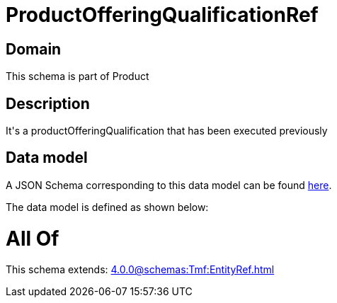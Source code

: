 = ProductOfferingQualificationRef

[#domain]
== Domain

This schema is part of Product

[#description]
== Description

It&#x27;s a productOfferingQualification that has been executed previously


[#data_model]
== Data model

A JSON Schema corresponding to this data model can be found https://tmforum.org[here].

The data model is defined as shown below:


= All Of 
This schema extends: xref:4.0.0@schemas:Tmf:EntityRef.adoc[]
